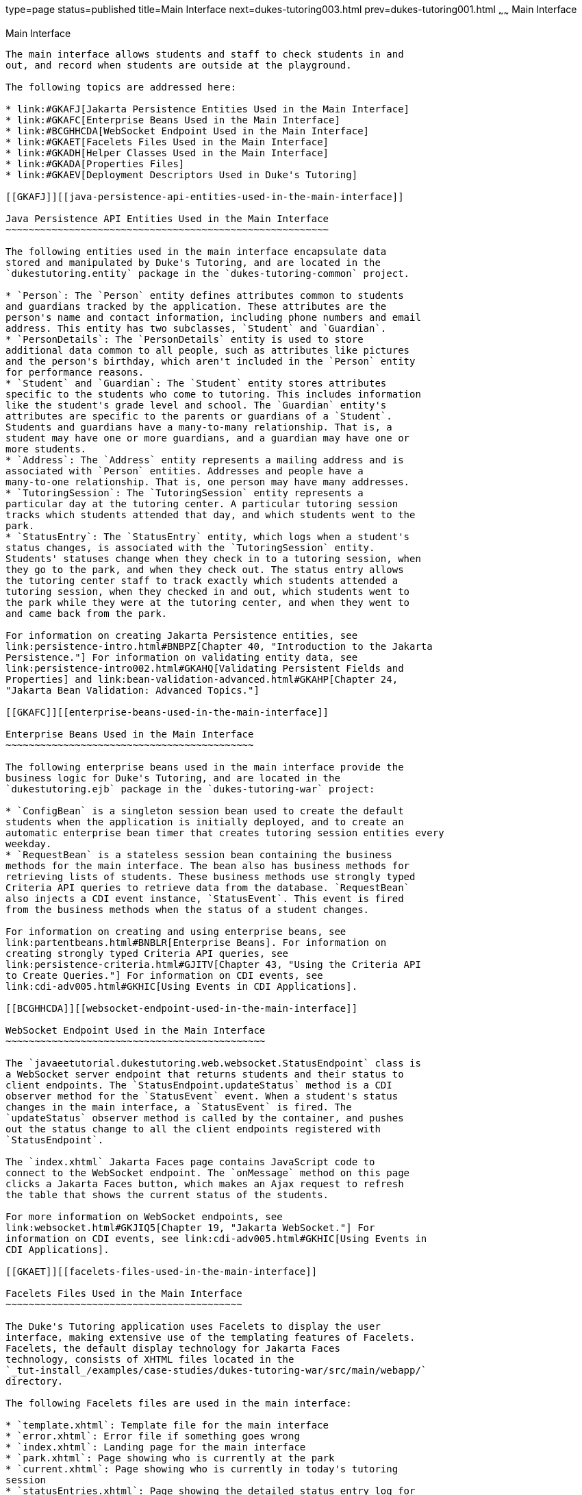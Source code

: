type=page
status=published
title=Main Interface
next=dukes-tutoring003.html
prev=dukes-tutoring001.html
~~~~~~
Main Interface
==============

[[GKAFH]][[main-interface]]

Main Interface
--------------

The main interface allows students and staff to check students in and
out, and record when students are outside at the playground.

The following topics are addressed here:

* link:#GKAFJ[Jakarta Persistence Entities Used in the Main Interface]
* link:#GKAFC[Enterprise Beans Used in the Main Interface]
* link:#BCGHHCDA[WebSocket Endpoint Used in the Main Interface]
* link:#GKAET[Facelets Files Used in the Main Interface]
* link:#GKADH[Helper Classes Used in the Main Interface]
* link:#GKADA[Properties Files]
* link:#GKAEV[Deployment Descriptors Used in Duke's Tutoring]

[[GKAFJ]][[java-persistence-api-entities-used-in-the-main-interface]]

Java Persistence API Entities Used in the Main Interface
~~~~~~~~~~~~~~~~~~~~~~~~~~~~~~~~~~~~~~~~~~~~~~~~~~~~~~~~

The following entities used in the main interface encapsulate data
stored and manipulated by Duke's Tutoring, and are located in the
`dukestutoring.entity` package in the `dukes-tutoring-common` project.

* `Person`: The `Person` entity defines attributes common to students
and guardians tracked by the application. These attributes are the
person's name and contact information, including phone numbers and email
address. This entity has two subclasses, `Student` and `Guardian`.
* `PersonDetails`: The `PersonDetails` entity is used to store
additional data common to all people, such as attributes like pictures
and the person's birthday, which aren't included in the `Person` entity
for performance reasons.
* `Student` and `Guardian`: The `Student` entity stores attributes
specific to the students who come to tutoring. This includes information
like the student's grade level and school. The `Guardian` entity's
attributes are specific to the parents or guardians of a `Student`.
Students and guardians have a many-to-many relationship. That is, a
student may have one or more guardians, and a guardian may have one or
more students.
* `Address`: The `Address` entity represents a mailing address and is
associated with `Person` entities. Addresses and people have a
many-to-one relationship. That is, one person may have many addresses.
* `TutoringSession`: The `TutoringSession` entity represents a
particular day at the tutoring center. A particular tutoring session
tracks which students attended that day, and which students went to the
park.
* `StatusEntry`: The `StatusEntry` entity, which logs when a student's
status changes, is associated with the `TutoringSession` entity.
Students' statuses change when they check in to a tutoring session, when
they go to the park, and when they check out. The status entry allows
the tutoring center staff to track exactly which students attended a
tutoring session, when they checked in and out, which students went to
the park while they were at the tutoring center, and when they went to
and came back from the park.

For information on creating Jakarta Persistence entities, see
link:persistence-intro.html#BNBPZ[Chapter 40, "Introduction to the Jakarta
Persistence."] For information on validating entity data, see
link:persistence-intro002.html#GKAHQ[Validating Persistent Fields and
Properties] and link:bean-validation-advanced.html#GKAHP[Chapter 24,
"Jakarta Bean Validation: Advanced Topics."]

[[GKAFC]][[enterprise-beans-used-in-the-main-interface]]

Enterprise Beans Used in the Main Interface
~~~~~~~~~~~~~~~~~~~~~~~~~~~~~~~~~~~~~~~~~~~

The following enterprise beans used in the main interface provide the
business logic for Duke's Tutoring, and are located in the
`dukestutoring.ejb` package in the `dukes-tutoring-war` project:

* `ConfigBean` is a singleton session bean used to create the default
students when the application is initially deployed, and to create an
automatic enterprise bean timer that creates tutoring session entities every
weekday.
* `RequestBean` is a stateless session bean containing the business
methods for the main interface. The bean also has business methods for
retrieving lists of students. These business methods use strongly typed
Criteria API queries to retrieve data from the database. `RequestBean`
also injects a CDI event instance, `StatusEvent`. This event is fired
from the business methods when the status of a student changes.

For information on creating and using enterprise beans, see
link:partentbeans.html#BNBLR[Enterprise Beans]. For information on
creating strongly typed Criteria API queries, see
link:persistence-criteria.html#GJITV[Chapter 43, "Using the Criteria API
to Create Queries."] For information on CDI events, see
link:cdi-adv005.html#GKHIC[Using Events in CDI Applications].

[[BCGHHCDA]][[websocket-endpoint-used-in-the-main-interface]]

WebSocket Endpoint Used in the Main Interface
~~~~~~~~~~~~~~~~~~~~~~~~~~~~~~~~~~~~~~~~~~~~~

The `javaeetutorial.dukestutoring.web.websocket.StatusEndpoint` class is
a WebSocket server endpoint that returns students and their status to
client endpoints. The `StatusEndpoint.updateStatus` method is a CDI
observer method for the `StatusEvent` event. When a student's status
changes in the main interface, a `StatusEvent` is fired. The
`updateStatus` observer method is called by the container, and pushes
out the status change to all the client endpoints registered with
`StatusEndpoint`.

The `index.xhtml` Jakarta Faces page contains JavaScript code to
connect to the WebSocket endpoint. The `onMessage` method on this page
clicks a Jakarta Faces button, which makes an Ajax request to refresh
the table that shows the current status of the students.

For more information on WebSocket endpoints, see
link:websocket.html#GKJIQ5[Chapter 19, "Jakarta WebSocket."] For
information on CDI events, see link:cdi-adv005.html#GKHIC[Using Events in
CDI Applications].

[[GKAET]][[facelets-files-used-in-the-main-interface]]

Facelets Files Used in the Main Interface
~~~~~~~~~~~~~~~~~~~~~~~~~~~~~~~~~~~~~~~~~

The Duke's Tutoring application uses Facelets to display the user
interface, making extensive use of the templating features of Facelets.
Facelets, the default display technology for Jakarta Faces
technology, consists of XHTML files located in the
`_tut-install_/examples/case-studies/dukes-tutoring-war/src/main/webapp/`
directory.

The following Facelets files are used in the main interface:

* `template.xhtml`: Template file for the main interface
* `error.xhtml`: Error file if something goes wrong
* `index.xhtml`: Landing page for the main interface
* `park.xhtml`: Page showing who is currently at the park
* `current.xhtml`: Page showing who is currently in today's tutoring
session
* `statusEntries.xhtml`: Page showing the detailed status entry log for
today's session
* `resources/components/allStudentsTable.xhtml`: A composite component
for a table displaying all active students
* `resources/components/allInactiveStudentsTable.xhtml`: A composite
component for a table displaying all inactive students
* `resources/components/currentSessionTable.xhtml`: A composite
component for a table displaying all students in today's session
* `resources/components/parkTable.xhtml`: A composite component for a
table displaying all students currently at the park
* `WEB-INF/includes/mainNav.xhtml`: XHTML fragment for the main
interface's navigation bar

For information on using Facelets, see
link:jsf-facelets.html#GIEPX[Chapter 8, "Introduction to Facelets."]

[[GKADH]][[helper-classes-used-in-the-main-interface]]

Helper Classes Used in the Main Interface
~~~~~~~~~~~~~~~~~~~~~~~~~~~~~~~~~~~~~~~~~

The following helper classes, found in the `dukes-tutoring-common`
project's `dukestutoring.util` package, are used in the main interface.

* `CalendarUtil`: A class that provides a method to strip the
unnecessary time data from `java.util.Calendar` instances.
* `Email`: A custom Bean Validation annotation class for validating
email addresses in the `Person` entity.
* `StatusType`: An enumerated type defining the different statuses that
a student can have. Possible values are `IN`, `OUT`, and `PARK`.
`StatusType` is used throughout the application, including in the
`StatusEntry` entity, and throughout the main interface. `StatusType`
also defines a `toString` method that returns a localized translation of
the status based on the locale.

[[GKADA]][[properties-files]]

Properties Files
~~~~~~~~~~~~~~~~

The strings used in the main interface are encapsulated into resource
bundles to allow the display of localized strings in multiple locales.
Each of the properties files has locale-specific files appended with
locale codes, containing the translated strings for each locale. For
example, `Messages_es.properties` contains the localized strings for
Spanish locales.

The `dukes-tutoring-common` project has the following resource bundle
under `src/main/resources/`.

* `javaeetutorial/dukestutoring/util/StatusMessages.properties`: Strings
for each of the status types defined in the `StatusType` enumerated type
for the default locale. Each supported locale has a property file of the
form `StatusMessages_`locale prefix`.properties` containing the
localized strings. For example, the strings for Spanish-speaking locales
are located in `StatusMessages_es.properties`.

The `dukes-tutoring-war` project has the following resource bundles
under `src/main/resources/`.

* `ValidationMessages.properties`: Strings for the default locale used
by the Bean Validation runtime to display validation messages. This file
must be named `ValidationMessages.properties` and located in the default
package as required by the Bean Validation specification. Each supported
locale has a property file of the form `ValidationMessages_`locale
prefix`.properties` containing the localized strings. For example, the
strings for German-speaking locales are located in
`ValidationMessages_de.properties`.
* `javaeetutorial/dukestutoring/web/messages/Messages.properties`:
Strings for the default locale for the main and administration Facelets
interface. Each supported locale has a property file of the form
`Messages_`locale prefix`.properties` containing the localized strings.
For example, the strings for simplified Chinese-speaking locales are
located in `Messages_zh.properties`.

For information on localizing web applications, see
link:jsf-configure006.html#BNAXB[Registering Application Messages].

[[GKAEV]][[deployment-descriptors-used-in-dukes-tutoring]]

Deployment Descriptors Used in Duke's Tutoring
~~~~~~~~~~~~~~~~~~~~~~~~~~~~~~~~~~~~~~~~~~~~~~

Duke's Tutoring uses these deployment descriptors in the
`src/main/webapp/WEB-INF` directory of the `dukes-tutoring-war` project:

* `faces-config.xml`: The Jakarta Faces configuration file
* `glassfish-web.xml`: The configuration file specific to GlassFish
Server, which defines security role mapping
* `web.xml`: The web application configuration file

Duke's Tutoring also uses the following deployment descriptor in the
`src/main/resources/META-INF` directory of the `dukes-tutoring-common`
project:

* `persistence.xml`: The Jakarta Persistence configuration file

No enterprise bean deployment descriptor is used in Duke's Tutoring.
Annotations in the enterprise bean class files are used for the
configuration of enterprise beans in this application.
